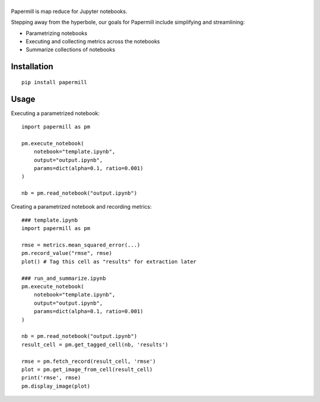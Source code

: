 |Logo|
=========

Papermill is map reduce for Jupyter notebooks.

Stepping away from the hyperbole, our goals for Papermill include simplifying
and streamlining:

* Parametrizing notebooks
* Executing and collecting metrics across the notebooks
* Summarize collections of notebooks

Installation
------------

::

  pip install papermill


Usage
-----

Executing a parametrized notebook::

    import papermill as pm

    pm.execute_notebook(
        notebook="template.ipynb",
        output="output.ipynb",
        params=dict(alpha=0.1, ratio=0.001)
    )

    nb = pm.read_notebook("output.ipynb")

Creating a parametrized notebook and recording metrics::

    ### template.ipynb
    import papermill as pm

    rmse = metrics.mean_squared_error(...)
    pm.record_value("rmse", rmse)
    plot() # Tag this cell as "results" for extraction later

    ### run_and_summarize.ipynb
    pm.execute_notebook(
        notebook="template.ipynb",
        output="output.ipynb",
        params=dict(alpha=0.1, ratio=0.001)
    )

    nb = pm.read_notebook("output.ipynb")
    result_cell = pm.get_tagged_cell(nb, 'results')

    rmse = pm.fetch_record(result_cell, 'rmse')
    plot = pm.get_image_from_cell(result_cell)
    print('rmse', rmse)
    pm.display_image(plot)


.. |Logo| image:: https://user-images.githubusercontent.com/836375/27926581-b4f3291e-623d-11e7-90f6-dd56c0fdcdfa.png
   :width: 200px
   :target: https://github.com/nteract/papermill
   :alt: Papermill
